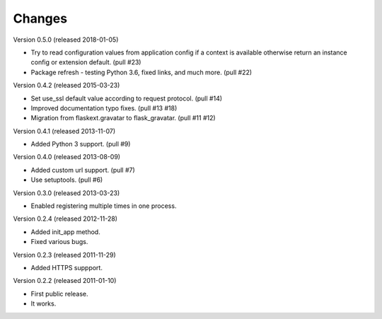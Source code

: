 Changes
=======

Version 0.5.0 (released 2018-01-05)

- Try to read configuration values from application config if a context
  is available otherwise return an instance config or extension default.
  (pull #23)
- Package refresh - testing Python 3.6, fixed links, and much more.
  (pull #22)

Version 0.4.2 (released 2015-03-23)

- Set use_ssl default value according to request protocol. (pull #14)
- Improved documentation typo fixes. (pull #13 #18)
- Migration from flaskext.gravatar to flask_gravatar. (pull #11 #12)

Version 0.4.1 (released 2013-11-07)

- Added Python 3 support. (pull #9)

Version 0.4.0 (released 2013-08-09)

- Added custom url support. (pull #7)
- Use setuptools. (pull #6)

Version 0.3.0 (released 2013-03-23)

- Enabled registering multiple times in one process.

Version 0.2.4 (released 2012-11-28)

- Added init_app method.
- Fixed various bugs.

Version 0.2.3 (released 2011-11-29)

- Added HTTPS suppport.

Version 0.2.2 (released 2011-01-10)

- First public release.
- It works.
